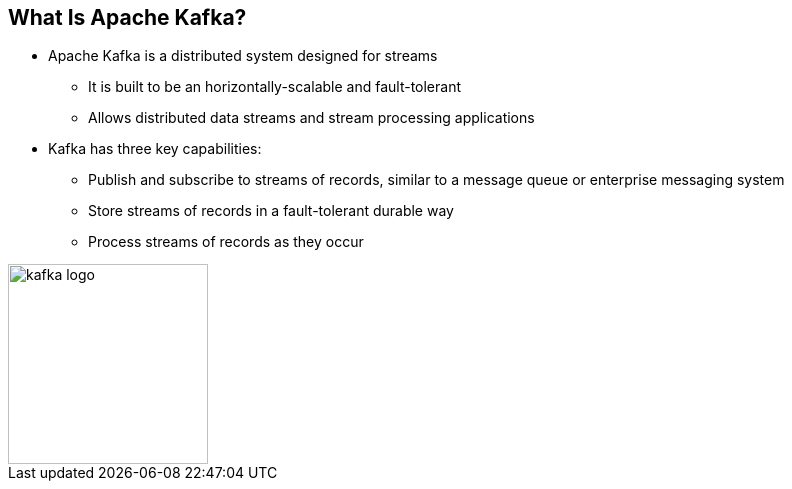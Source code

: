 :data-uri:
:noaudio:

== What Is Apache Kafka?

* Apache Kafka is a distributed system designed for streams 
** It is built to be an horizontally-scalable and fault-tolerant
** Allows distributed data streams and stream processing applications

* Kafka has three key capabilities:
** Publish and subscribe to streams of records, similar to a message queue or enterprise messaging system
** Store streams of records in a fault-tolerant durable way
** Process streams of records as they occur

image::images/slides/kafka-logo.png[width=200]

ifdef::showscript[]

Transcript:

Apache Kafka is a distributed streaming platform. It is built to be an horizontally-scalable and fault-tolerant. Kafka allows distributed data streams and stream processing applications

The Kafka streaming platform has three key capabilities:

* Publish and subscribe to streams of records, similar to a message queue or enterprise messaging system.
- Store streams of records in a fault-tolerant durable way.
- Process streams of records as they occur.

Kafka is generally used for two broad classes of applications:
- Building real-time streaming data pipelines that reliably get data between - systems or applications
- Building real-time streaming applications that transform or react to the streams of data
endif::showscript[]
